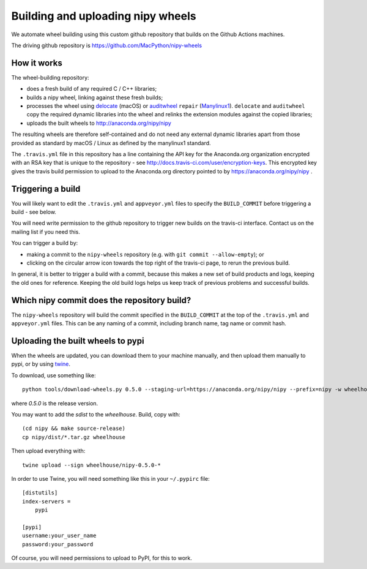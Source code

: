 ##################################
Building and uploading nipy wheels
##################################

We automate wheel building using this custom github repository that builds on
the Github Actions machines.

The driving github repository is
https://github.com/MacPython/nipy-wheels

How it works
============

The wheel-building repository:

* does a fresh build of any required C / C++ libraries;
* builds a nipy wheel, linking against these fresh builds;
* processes the wheel using delocate_ (macOS) or
  auditwheel_ ``repair`` (Manylinux1_).  ``delocate`` and
  ``auditwheel`` copy the required dynamic libraries into
  the wheel and relinks the extension modules against the
  copied libraries;
* uploads the built wheels to http://anaconda.org/nipy/nipy

The resulting wheels are therefore self-contained and do not need any external
dynamic libraries apart from those provided as standard by macOS / Linux as
defined by the manylinux1 standard.

The ``.travis.yml`` file in this repository has a line
containing the API key for the Anaconda.org organization
encrypted with an RSA key that is unique to the repository
- see http://docs.travis-ci.com/user/encryption-keys.
This encrypted key gives the travis build permission to
upload to the Anaconda.org directory pointed to by
https://anaconda.org/nipy/nipy .

Triggering a build
==================

You will likely want to edit the ``.travis.yml`` and ``appveyor.yml`` files to
specify the ``BUILD_COMMIT`` before triggering a build - see below.

You will need write permission to the github repository to trigger new builds
on the travis-ci interface.  Contact us on the mailing list if you need this.

You can trigger a build by:

* making a commit to the ``nipy-wheels`` repository (e.g. with ``git commit
  --allow-empty``); or
* clicking on the circular arrow icon towards the top right of the travis-ci
  page, to rerun the previous build.

In general, it is better to trigger a build with a commit, because this makes
a new set of build products and logs, keeping the old ones for reference.
Keeping the old build logs helps us keep track of previous problems and
successful builds.

Which nipy commit does the repository build?
============================================

The ``nipy-wheels`` repository will build the commit specified in the
``BUILD_COMMIT`` at the top of the ``.travis.yml`` and ``appveyor.yml`` files.
This can be any naming of a commit, including branch name, tag name or commit
hash.

Uploading the built wheels to pypi
==================================

When the wheels are updated, you can download them to your machine manually,
and then upload them manually to pypi, or by using twine_.

To download, use something like::

    python tools/download-wheels.py 0.5.0 --staging-url=https://anaconda.org/nipy/nipy --prefix=nipy -w wheelhouse

where `0.5.0` is the release version.

You may want to add the `sdist` to the `wheelhouse`.  Build, copy with::

    (cd nipy && make source-release)
    cp nipy/dist/*.tar.gz wheelhouse

Then upload everything with::

    twine upload --sign wheelhouse/nipy-0.5.0-*

In order to use Twine, you will need something like this in your ``~/.pypirc``
file::

    [distutils]
    index-servers =
        pypi

    [pypi]
    username:your_user_name
    password:your_password

Of course, you will need permissions to upload to PyPI, for this to work.

.. _manylinux1: https://www.python.org/dev/peps/pep-0513
.. _twine: https://pypi.python.org/pypi/twine
.. _bs4: https://pypi.python.org/pypi/beautifulsoup4
.. _delocate: https://pypi.python.org/pypi/delocate
.. _auditwheel: https://pypi.python.org/pypi/auditwheel
